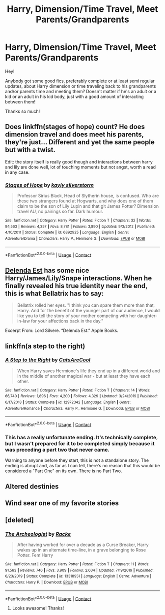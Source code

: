 #+TITLE: Harry, Dimension/Time Travel, Meet Parents/Grandparents

* Harry, Dimension/Time Travel, Meet Parents/Grandparents
:PROPERTIES:
:Author: rainbows_girlfriends
:Score: 10
:DateUnix: 1606251597.0
:DateShort: 2020-Nov-25
:FlairText: Request
:END:
Hey!

Anybody got some good fics, preferably complete or at least semi regular updates, about Harry dimension or time traveling back to his grandparents and/or parents time and meeting them? Doesn't matter if he's an adult or a kid or an adult in his kid body, just with a good amount of interacting between them!

Thanks so much!


** Does linkffn(stages of hope) count? He does dimension travel and does meet his parents, they're just... Different and yet the same people but with a twist.

Edit: the story itself is really good though and interactions between harry and lily are done well, lot of touching moments but not angst, worth a read in any case.
:PROPERTIES:
:Author: push1988
:Score: 7
:DateUnix: 1606268853.0
:DateShort: 2020-Nov-25
:END:

*** [[https://www.fanfiction.net/s/6892925/1/][*/Stages of Hope/*]] by [[https://www.fanfiction.net/u/291348/kayly-silverstorm][/kayly silverstorm/]]

#+begin_quote
  Professor Sirius Black, Head of Slytherin house, is confused. Who are these two strangers found at Hogwarts, and why does one of them claim to be the son of Lily Lupin and that git James Potter? Dimension travel AU, no pairings so far. Dark humour.
#+end_quote

^{/Site/:} ^{fanfiction.net} ^{*|*} ^{/Category/:} ^{Harry} ^{Potter} ^{*|*} ^{/Rated/:} ^{Fiction} ^{T} ^{*|*} ^{/Chapters/:} ^{32} ^{*|*} ^{/Words/:} ^{94,563} ^{*|*} ^{/Reviews/:} ^{4,357} ^{*|*} ^{/Favs/:} ^{8,781} ^{*|*} ^{/Follows/:} ^{3,890} ^{*|*} ^{/Updated/:} ^{9/3/2012} ^{*|*} ^{/Published/:} ^{4/10/2011} ^{*|*} ^{/Status/:} ^{Complete} ^{*|*} ^{/id/:} ^{6892925} ^{*|*} ^{/Language/:} ^{English} ^{*|*} ^{/Genre/:} ^{Adventure/Drama} ^{*|*} ^{/Characters/:} ^{Harry} ^{P.,} ^{Hermione} ^{G.} ^{*|*} ^{/Download/:} ^{[[http://www.ff2ebook.com/old/ffn-bot/index.php?id=6892925&source=ff&filetype=epub][EPUB]]} ^{or} ^{[[http://www.ff2ebook.com/old/ffn-bot/index.php?id=6892925&source=ff&filetype=mobi][MOBI]]}

--------------

*FanfictionBot*^{2.0.0-beta} | [[https://github.com/FanfictionBot/reddit-ffn-bot/wiki/Usage][Usage]] | [[https://www.reddit.com/message/compose?to=tusing][Contact]]
:PROPERTIES:
:Author: FanfictionBot
:Score: 1
:DateUnix: 1606268873.0
:DateShort: 2020-Nov-25
:END:


** [[https://www.fanfiction.net/s/5511855/1/Delenda-Est][Delenda Est]] has some nice Harry/James/Lily/Snape interactions. When he finally revealed his true identity near the end, this is what Bellatrix has to say:

#+begin_quote
  Bellatrix rolled her eyes. "I think you can spare them more than that, Harry. And for the benefit of the younger part of our audience, I would like you to tell the story of your mother competing with her daughter-in-law for your affections back in the day."
#+end_quote

Excerpt From: Lord Silvere. “Delenda Est.” Apple Books.
:PROPERTIES:
:Author: InquisitorCOC
:Score: 6
:DateUnix: 1606269142.0
:DateShort: 2020-Nov-25
:END:


** linkffn(a step to the right)
:PROPERTIES:
:Author: Kingslayer629736
:Score: 1
:DateUnix: 1606254135.0
:DateShort: 2020-Nov-25
:END:

*** [[https://www.fanfiction.net/s/12972342/1/][*/A Step to the Right/*]] by [[https://www.fanfiction.net/u/3926884/CatsAreCool][/CatsAreCool/]]

#+begin_quote
  When Harry saves Hermione's life they end up in a different world and in the middle of another magical war - but at least they have each other.
#+end_quote

^{/Site/:} ^{fanfiction.net} ^{*|*} ^{/Category/:} ^{Harry} ^{Potter} ^{*|*} ^{/Rated/:} ^{Fiction} ^{T} ^{*|*} ^{/Chapters/:} ^{14} ^{*|*} ^{/Words/:} ^{66,740} ^{*|*} ^{/Reviews/:} ^{1,896} ^{*|*} ^{/Favs/:} ^{4,200} ^{*|*} ^{/Follows/:} ^{4,329} ^{*|*} ^{/Updated/:} ^{3/24/2019} ^{*|*} ^{/Published/:} ^{6/17/2018} ^{*|*} ^{/Status/:} ^{Complete} ^{*|*} ^{/id/:} ^{12972342} ^{*|*} ^{/Language/:} ^{English} ^{*|*} ^{/Genre/:} ^{Adventure/Romance} ^{*|*} ^{/Characters/:} ^{Harry} ^{P.,} ^{Hermione} ^{G.} ^{*|*} ^{/Download/:} ^{[[http://www.ff2ebook.com/old/ffn-bot/index.php?id=12972342&source=ff&filetype=epub][EPUB]]} ^{or} ^{[[http://www.ff2ebook.com/old/ffn-bot/index.php?id=12972342&source=ff&filetype=mobi][MOBI]]}

--------------

*FanfictionBot*^{2.0.0-beta} | [[https://github.com/FanfictionBot/reddit-ffn-bot/wiki/Usage][Usage]] | [[https://www.reddit.com/message/compose?to=tusing][Contact]]
:PROPERTIES:
:Author: FanfictionBot
:Score: 1
:DateUnix: 1606254163.0
:DateShort: 2020-Nov-25
:END:


*** This has a really unfortunate ending. It's technically complete, but I wasn't prepared for it to be completed simply because it was preceding a part two that never came.

Warning to anyone before they start, this is not a standalone story. The ending is abrupt and, as far as I can tell, there's no reason that this would be considered a "Part One" on its own. There is no Part Two.
:PROPERTIES:
:Author: FerusGrim
:Score: 1
:DateUnix: 1606277151.0
:DateShort: 2020-Nov-25
:END:


** Altered destinies
:PROPERTIES:
:Author: TheThirdIncursion
:Score: 1
:DateUnix: 1606283078.0
:DateShort: 2020-Nov-25
:END:


** Wind sear one of my favorite stories
:PROPERTIES:
:Author: Confident-Ad-3484
:Score: 1
:DateUnix: 1606337962.0
:DateShort: 2020-Nov-26
:END:


** [deleted]
:PROPERTIES:
:Score: 1
:DateUnix: 1606252560.0
:DateShort: 2020-Nov-25
:END:

*** [[https://www.fanfiction.net/s/13318951/1/][*/The Archeologist/*]] by [[https://www.fanfiction.net/u/1890123/Racke][/Racke/]]

#+begin_quote
  After having worked for over a decade as a Curse Breaker, Harry wakes up in an alternate time-line, in a grave belonging to Rose Potter. Fem!Harry
#+end_quote

^{/Site/:} ^{fanfiction.net} ^{*|*} ^{/Category/:} ^{Harry} ^{Potter} ^{*|*} ^{/Rated/:} ^{Fiction} ^{T} ^{*|*} ^{/Chapters/:} ^{11} ^{*|*} ^{/Words/:} ^{91,563} ^{*|*} ^{/Reviews/:} ^{746} ^{*|*} ^{/Favs/:} ^{3,909} ^{*|*} ^{/Follows/:} ^{2,604} ^{*|*} ^{/Updated/:} ^{7/19/2019} ^{*|*} ^{/Published/:} ^{6/23/2019} ^{*|*} ^{/Status/:} ^{Complete} ^{*|*} ^{/id/:} ^{13318951} ^{*|*} ^{/Language/:} ^{English} ^{*|*} ^{/Genre/:} ^{Adventure} ^{*|*} ^{/Characters/:} ^{Harry} ^{P.} ^{*|*} ^{/Download/:} ^{[[http://www.ff2ebook.com/old/ffn-bot/index.php?id=13318951&source=ff&filetype=epub][EPUB]]} ^{or} ^{[[http://www.ff2ebook.com/old/ffn-bot/index.php?id=13318951&source=ff&filetype=mobi][MOBI]]}

--------------

*FanfictionBot*^{2.0.0-beta} | [[https://github.com/FanfictionBot/reddit-ffn-bot/wiki/Usage][Usage]] | [[https://www.reddit.com/message/compose?to=tusing][Contact]]
:PROPERTIES:
:Author: FanfictionBot
:Score: 1
:DateUnix: 1606252576.0
:DateShort: 2020-Nov-25
:END:

**** Looks awesome! Thanks!
:PROPERTIES:
:Author: rainbows_girlfriends
:Score: 1
:DateUnix: 1606253892.0
:DateShort: 2020-Nov-25
:END:
